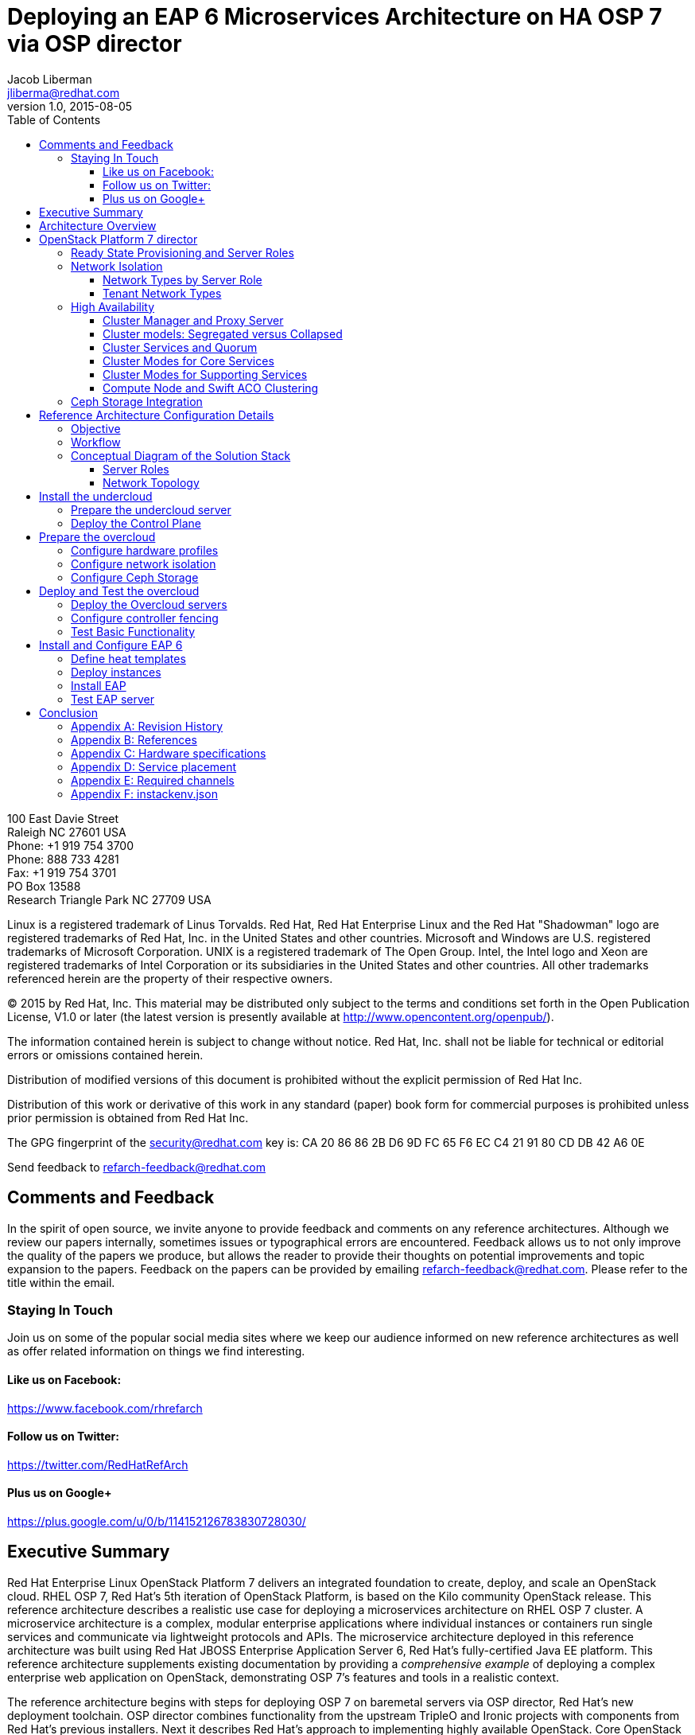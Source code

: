 = Deploying an EAP 6 Microservices Architecture on HA OSP 7 via OSP director
Jacob Liberman <jliberma@redhat.com>
v1.0, 2015-08-05
:description: Reference architecture
:doctype: book
:title-logo-image: image:images/rh-ra-banner.jpg[scaledwidth=70%,align=center]
// Settings:
:compat-mode:
:experimental:
:listing-caption: Listing
:icons: font
:toc:
:toclevels: 3
ifdef::backend-pdf[]
:pagenums:
:pygments-style: bw
:source-highlighter: pygments
endif::[]

[abstract]
//empty on purpose so that legal can be on separate page and not conflict with toc

<<<
 
100 East Davie Street + 
Raleigh NC 27601 USA + 
Phone: +1 919 754 3700 + 
Phone: 888 733 4281 + 
Fax: +1 919 754 3701 + 
PO Box 13588 + 
Research Triangle Park NC 27709 USA + 

Linux is a registered trademark of Linus Torvalds. Red Hat, Red Hat Enterprise Linux and the Red Hat "Shadowman" logo are registered trademarks of Red Hat, Inc. in the United States and other countries.
Microsoft and Windows are U.S. registered trademarks of Microsoft Corporation.
UNIX is a registered trademark of The Open Group.
Intel, the Intel logo and Xeon are registered trademarks of Intel Corporation or its subsidiaries in the United States and other countries.
All other trademarks referenced herein are the property of their respective owners.

© 2015 by Red Hat, Inc. This material may be distributed only subject to the terms and conditions set forth in the Open Publication License, V1.0 or later (the latest version is presently available at http://www.opencontent.org/openpub/).

The information contained herein is subject to change without notice. Red Hat, Inc. shall not be liable for technical or editorial errors or omissions contained herein.

Distribution of modified versions of this document is prohibited without the explicit permission of Red Hat Inc.

Distribution of this work or derivative of this work in any standard (paper) book form for commercial purposes is prohibited unless prior permission is obtained from Red Hat Inc.

The GPG fingerprint of the security@redhat.com key is:
CA 20 86 86 2B D6 9D FC 65 F6 EC C4 21 91 80 CD DB 42 A6 0E

Send feedback to refarch-feedback@redhat.com

<<<

== Comments and Feedback

In the spirit of open source, we invite anyone to provide feedback and comments on any reference architectures. Although we review our papers internally, sometimes issues or typographical errors are encountered. Feedback allows us to not only improve the quality of the papers we produce, but allows the reader to provide their thoughts on potential improvements and topic expansion to the papers.
Feedback on the papers can be provided by emailing refarch-feedback@redhat.com. Please refer to the title within the email.

=== Staying In Touch

Join us on some of the popular social media sites where we keep our audience informed on new reference architectures as well as offer related information on things we find interesting.

==== Like us on Facebook:
https://www.facebook.com/rhrefarch

==== Follow us on Twitter:
https://twitter.com/RedHatRefArch

==== Plus us on Google+
https://plus.google.com/u/0/b/114152126783830728030/


[abstract]
== Executive Summary
Red Hat Enterprise Linux OpenStack Platform 7 delivers an integrated
foundation to create, deploy, and scale an OpenStack cloud. RHEL OSP
7, Red Hat's 5th iteration of OpenStack Platform, is based on the Kilo
community OpenStack release. This reference architecture describes
a realistic use case for deploying a microservices architecture on RHEL
OSP 7 cluster. A microservice architecture is a complex, modular
enterprise applications where individual instances or containers run
single services and communicate via lightweight protocols and APIs. The
microservice architecture deployed in this reference architecture was
built using Red Hat JBOSS Enterprise Application Server 6, Red Hat's
fully-certified Java EE platform. This reference architecture supplements
existing documentation by providing a _comprehensive example_ of deploying
a complex enterprise web application on OpenStack, demonstrating OSP 7's
features and tools in a realistic context.

The reference architecture begins with steps for deploying OSP 7 on baremetal
servers via OSP director, Red Hat's new deployment toolchain. OSP director
combines functionality from the upstream TripleO and Ironic projects
with components from Red Hat's previous installers. Next it describes
Red Hat's approach to implementing highly available OpenStack.
Core OpenStack services are managed and monitored in a highly available
cluster. A load balancer provides access to the service endpoints. There
are no direct connections from the clients to the services. This
approach allows administrators to manage, operate, and scale services
together or independently. The reference architecture concludes with
instructions for implementing a microservices architecture that provides
shopping cart functionality via a multi-tier web application.

<<<

== Architecture Overview
Red Hat Enterprise Linux OpenStack Platform 7 delivers an integrated
foundation to create, deploy, and scale an OpenStack cloud. RHEL OSP
7, Red Hat's 5th iteration of OpenStack Platform, is based on the
community Kilo OpenStack release. Red Hat JBOSS Enterprise Application
Server 6 is a fully-certified Java EE platform to quickly deploy and
develop enterprise applications. This reference architecture describes
a realistic use case for deploying an EAP 6 microservices architecture
on a highly available RHEL OSP 7 cluster. It provides a comprehensive,
end-to-end example of depoying an OSP 7 cloud on baremetal using
OpenStack director then implementing the microservice architecture via
Heat templates.

[[OSP-director]]
.OpenStack Platform director
image::images/DIRECTOR.png[align="center",scaledheight="50%"]

The first section of this reference architecture introduces the principal
components: Red Hat Enterprise Linux OpenStack Platform 7, OpenStack
Plaform director, and a microservices architecture built with Red Hat JBOSS
Enterprise Application Platform 6. It also describes Red Hat's
approach to making OpenStack highly availabile. The second section of
the paper describes the lab environment, hardware, and software used to
implement and test the reference architecture. The third section
documents the installation and configuration procedure as performed by the
Red Hat Systems Engineering team to deploy the reference architecture in their
lab on bare metal servers using OSP director and production code. This
reference architecture complements existing RHEL OSP documentation by
providing a realistic, comprehensive example of a complete deployment.

== OpenStack Platform 7 director

Red Hat Enterprise Linux OpenStack Platform (RHEL OSP) delivers an integrated 
foundation to create, deploy, and scale a secure and reliable public or private 
OpenStack cloud. RHEL OSP starts with the proven foundation of Red Hat
Enterprise Linux and integrates Red Hat's OpenStack Platform
technology to provide a production-ready cloud platform backed by an ecosystem 
of more than 350 certified partners.

RHEL OSP 7 is based on the community Kilo OpenStack release. This
release is Red Hat's fifth iteration of RHEL OSP which has been
successfully deployed by Red Hat customers worldwide across diverse
vertical industries including financial, telecommunications, and
education.

RHEL OSP 7 introduces OpenStack Platform director, a cloud installation and
lifecycle management toolchain. OSP director is the first
Red Hat OpenStack Platform installer to deploy OpenStack on and with
OpenStack. This section of the paper introduces RHEL OSP director's architecture
and describes the following features:

* Simplified deployment through ready-state provisioning of bare metal resources.
* Flexible network definitions
* High availability via tight integration with the RHEL Server High
  Availability Add-on
* Integrated setup and installation of Red Hat Ceph Storage 1.3
* Content management via the Red Hat Content Delivery
  Network (CDN) or Red Hat Satellite server

=== Ready State Provisioning and Server Roles
OSP director is a converged installer. It combines mature upstream
OpenStack deployment projects (TripleO and Ironic) with
components from Red Hat's past OpenStack Platform installers.

*TripleO* stands for "OpenStack on OpenStack." TripleO is an upstream
OpenStack project that uses an existing OpenStack environment to install 
a production OpenStack environment. The deployment environment is called 
the undercloud. The production environment is called the overcloud. 

The *undercloud* is TripleO's control plane. It uses native OpenStack APIs 
and services to deploy, configure, and manage the production OpenStack 
deployment. The undercloud defines the overcloud with Heat templates
then deploys it via the Ironic baremetal provisioning service. OSP director 
includes Heat predefined templates for the basic server roles that comprise 
the overcloud. Customized templates allow OSP director to deploy,
redeploy, and scale complex overclouds in a repeatable fashion.

*Ironic* is a community bare-metal provisioning project. OSP 
director uses Ironic to deploy the overcloud servers. Ironic
gathers information about baremetal servers via a discovery mechanism
known as introspection. Ironic pairs the servers with bootable disk
image and then installs them via PXE and remote power management. 

OSP director deploys all servers with the same generic image. During 
installation OSP director injects *Puppet modules* into the generic 
disk image to tailor it for specific server roles. OSP director also 
applies host-specific customizations via Puppet including network and 
storage configuration.

While the undercloud is primarily used to deploy OpenStack, the
*overcloud* is a functional cloud available to run virtual machines
and workloads. Servers in the following roles comprise the overcloud:

[[server-roles]]
[glossary]
*Control*::
    This role provides the endpoint for REST-based API queries to the
    majority of the OpenStack services. These include Compute, Image,
    Identity, Block, Network, and Data processing.  The controller can
    run as a standalone server or as a 3-16 node high availability
    (HA) cluster.
*Compute*::
    These servers provide the processing, memory, storage, and
    networking resources to run virtual machine instances. They run
    the KVM hypervisor by default. New instances are spawned across
    compute nodes in a round-robin fashion. 
*Block storage*::
    This role provides external block storage for HA controller nodes
    via the OpenStack Block Storage service (Cinder).
*Ceph storage*::
    Ceph is a distributed object store and file system. This role
    deploys Object Storage Daemon (OSD) nodes for Ceph clusters. It
    also installs the Ceph Monitor service on the controller.
*Object storage*::
    These servers provide external Account, Container, and Object
    (ACO) storage for the OpenStack Object Storage service (Swift.) It
    also installs a Swift proxy server on the controller nodes.

NOTE: The overcloud requires at least one controller and one compute
node. It runs independently from the undercloud once it is
installed. This reference architecture uses the Control, Compute, and Ceph
storage roles.

OSP director also includes *advanced hardware configuration* tools
from the eNovance SpinalStack installer. These tools validate server
hardware prior to installation. *Profile matching* lets administrators
specify hardware requirements for each server role. OSP director only
matches servers that meet minimum hardware requirements for each role.
Profile to matching is performed after introspection but prior to deployment.

OSP director also supports pre-installation *benchmark collection*.
Servers boot to a customized RAMdisk and run a series of benchmarks.
The benchmarks report performance outliers to identify underperforming
nodes prior to installation.

NOTE: RHEL OSP 7 requires Red Hat Enterprise Linux 7 Server on all servers.
Supported guest operating systems can be found at
https://access.redhat.com/articles/973163. Deployment limitations are
listed at https://access.redhat.com/articles/1436373.

=== Network Isolation
OpenStack requires multiple network functions. While it is possible to
collapse all network functions onto a single network interface,
isolating communication streams in their own physical or virtual
networks generally provides better performance and scalability.

OSP director supports isolating network traffic by type. One or more
network traffic types can be flexibily assigned to a physical,
virtual, or bonded interface. Multiple traffic types can be combine
across the same physical interfaces or switches.

OPS director supports network isolation for the following traffic
types:

[[traffic-types]]
[glossary]
*Provisioning*::
    The control plane installs the overcloud via this network. All cluster
    nodes must have a physical interface attached to the provisioning network.
    This network must carry PXE traffic so it should be on a native
    VLAN. The provisioning interface can act as a default gateway for
    the overcloud if there is no other gateway on the network.
*External*::
    This network provides overcloud nodes with external connectivity.
    Controller nodes connect the external network to an Open vSwitch
    bridge and forward traffic originating from hyperviso instances through it.
*Internal API*::
    This network exposes internal OpenStack API endpoints for the
    overcloud nodes. It handles inter-service communication between
    both core OpenStack services and the supporting services.
*Tenant*::
    Virtual machines communicate over the tenant network. It supports
    three modes of operation: VXLAN, GRE, and VLAN.
*Storage*::
    This network carries storage communication including Ceph, Cinder,
    and Swift traffic. Data-internsive OpenStack deployments should
    isolate Storage traffic on a dedicated high bandwidth interface.
*Storage Management*::
    Storage management communication can generate large amounts of
    network traffic. This network carries storage management traffic
    to reduce overhead on the other networks.

Network traffic types are assigned to network interfaces through Heat
customization before deploying the overcloud. OSP director supports
several network interface types including physical interfaces, bonded
interfaces, and either tagged or native 802.1Q VLANs.
interfaces

==== Network Types by Server Role
The previous section discussed <<server-roles, server roles>>. Each
server role requires access to specific types of network traffic. By
default OSP director collapses all network traffic to the provisioning
interface. This configuration is suitable for evaluation, proof of
concept, and development environments. It is not recommended for
production environments where scaling and performance are primaty
concerns.

The network isolation feature allows OSP director to segment network
traffic ti particular networks by type. When using network isolation,
each server role must have access to its required network traffic
types. <<network-topology-table>> summarizes the required network
types by server role.

[[network-topology-diagram]]
.Network topology
image::images/NETWORK.png[align="center", scaledwidth="80%"]

<<network-topology>> depicts the network roles by server type used in
this reference architecture.

[[network-topology-table]]
.Network type by server role
[options="header, footer"]
|====
|Role|Network
.2+^.^|Undercloud|External
|Provisioning
.6+^.^|Control|External
|Provisioning
|Storage Mgmt
|Tenant
|Internal API
|Storage
.4+^.^|Compute|Provisioning
|Tenant
|Internal API
|Storage
.4+^.^|Ceph/Block/Object Storage|Provisioning
|Storage Mgmt
|Internal API
|Storage
|====

==== Tenant Network Types
OpenStack Platform 7 supports  tenant network communication through
the OpenStack Networking (Neutron) service. OpenStack Networking supports
overlapping IP address ranges across tenants via the Linux kernel's
network namespace capability. It also supports three default
networking types:

. *VLAN segmentation mode*: Each tenant is assigned a network subnet
  mapped to a 802.1q VLAN on the physical network. This tenant
  networking type requires VLAN-assignment to the appropriate switch
  ports on the physical network.
. *GRE overlay mode*: This mode isolates tenant traffic in virtual
  tunnels to provide Layer 2 network connectivity between virtual
  machine instances on different hypervisors. GRE does not require
  changes to the network switches and supports more unique network IDs
  than VLAN segmentation.
. *VXLAN* is an overlay method similar to GRE. VXLAN combines the ease
  and scalability of GRE with superior performance. It is the default 
  tenant network type used in OSP director deployments.

Although Red Hat certifies third-party network plug-ins, OSP director 
uses the ML2 network plugin with the Open vSwitch driver by default. 

NOTE: OSP director does not deploy Nova networking.

=== High Availability
OSP director's approach to high availability OpenStack leverages Red Hat's
internal expertise with distributed cluster systems. Most of
the technologies discussed in this section are available through the
Red Hat Enterprise Linux Server High Availability Add On. These
technologies are bundled with RHEL OSP 7 to provide cluster services
for production OSP 7 deployments.

==== Cluster Manager and Proxy Server
Two components drive HA for all core and non-core OpenStack
services: the *cluster manager* and the *proxy server*.

The cluster manager is responsible for the startup and recovery of an
inter-related services across a set of physical machines. It tracks
the cluster's internal state across multiple machines. State changes
trigger appropriate responses from the cluster manager to ensure
service availability and data integrity.

Cluster managers offer the following benefits:

. Deterministic recovery of a complex, multi-machine application stack
. State awareness of other cluster machines to co-ordinate service
   startup and failover.
. Shared quourm calculation to determine majority/
. Data integrity through fencing. Machines running a non-responsive
   process are isolated to ensure they are not still responding to
   remote requests. Machines are typically fenced via a remotely
   accessible power switch or IPMI controller.
. Automated recovery of failed instances to prevent additional
   load-induced failures.

In OSP's HA model, clients do not directly connect to service
endpoints. Connection requests are routed to service endpoints by a
proxy server.

Benefits of using a proxy server include:

. Connections are load balanced across service endpoints
. Service requests can be monitored in a central location
. Cluster nodes can be added or removed without interrupting service

OSP director uses *HAproxy* and *Pacemaker* to manage HA services and load
balance connection requests. With the exception of RabbitMQ and
Galera, HAproxy distributes connection requests to active nodes in a
round-robin fashion. Galera and RabbitMQ use persistent options to
ensure requests go only to active and/or synched nodes. Pacemaker
checks service health at 1 second intervals. Timeout settings vary by
service. 

The combination of Pacemaker and HAproxy:

* Detects and recovers machine and application failures
* Starts and stops OpenStack services in the correct order
* Responds to cluster failures with appropriate actions including
  resource failover and machine restart and fencing
* Provides a thoroughly tested code base that has been used in
  production clusters across a variety of use cases

The following services deployed by OSP director do not use the proxy
server:

. RabbitMQ
. memcached
. mongodb

Individual cluster services are discussed in the following section.

NOTE: OSP director uses Pacemaker and HAproxy for clustering. Red Hat
also supports manually deployed OSP 7 clustered with keepalived and
HAproxy. Manual installation is beyond the scope of this document.

==== Cluster models: Segregated versus Collapsed

Cluster services can be deployed across cluster nodes in
different combinations. The two primary approaches are _segregated_ and 
_collapsed_.

*Segregated* clusters run each service on dedicated clusters of three
or more nodes. Components are isolated and can be scaled individually.
Each service has its own virtual IP address. Segregating services
offers flexibility in service placement. Multiple services can be run
on the same physical nodes, or, in an extreme case, each service can
run on its own dedicated hardware.

<<segregated-cluster,This diagram>> depicts OpenStack service deployed
in a segregated cluster model. Red Hat supports OSP 7 services
deployed in a segregated model but it is beyond the scope of this
document.

*Collapsed* clusters run every service and component on the same set of
three or more nodes. Cluster services share the same virtual IP
address set. Collapsed services require fewer physical machines and
are simpler to implement and manage. 

Previous Red Hat OpenStack Platform installers deployed segregated
clusters. OSPd deploys overclouds as collapsed clusters. All
controller nodes run the same services. Service endpoints are bound to 
the same set of virtual IP addresses. The undercloud is not clustered.

<<collapsed-cluster, This diagram>> depicts OSP director's default
approach to deploying collapsed HA OpenStack services.

NOTE: Segregated and collapsed are the dominant approaches to
implementing HA clusters but hybrid approaches are also possible.
Segregate one or more components expected to cause a bottleneck into
individual clusters. Collapse the remainder. Deploying a mixed cluster
is beyond the scope of this document.

[[segregated-cluster]]
.Segregated cluster
image::images/HA_SEGREGATED.png[align="center", scaledwidth="80%"]

==== Cluster Services and Quorum
Each clustered service operates in one of the following modes:

* *Active/active*: Requests are load balanced between multiple
  cluster nodes running the same services. Traffic intended for failed
  nodes is sent to the remaining nodes.
* *Active/passive*: A redundant copy of a running service is brought
  online when the primary node fails.
* *Hot Standby*: Connections are only routed to one of several active
  service endpoints. New connections are routed to a standby
  endpointif the primary service endpoint fails.
* *Mixed*: Mixed has one of two meanings: services within a group run
  in different modes, or the service runs active/active but is used as
  active/passive. Mixed services are explained individually.
* *Single*: Each node runs an independent cluster manager that only
  monitors its local service. 

A cluster *quorum* is the majority node set when a failure splits the
cluster into two or more partitions. In this situation the majority 
fences the minority to ensure both sides are not running the same 
services -- a so-called "split brain" situation. *Fencing* is the
process of isolating a failed machine -- typically via remote power
control or networked switches -- by powering it off. Tjis is necessary
to ensure data integrity.

NOTE: Although OSP director supports up to 16 cluster nodes, Red Hat
recommends an odd number of cluster members to help ensure quorum during
cluster communication failure. OSP director requires a minimum of three
active cluster members to achieve quorum.

==== Cluster Modes for Core Services
This section of the paper describes OSP director's default cluster mode for each
OpenStack service.

[[collapsed-cluster]]
.Collapsed cluster
image::images/HA_COLLAPSED.png[align="center", scaledwidth="80%"]

The following table lists service mode by service.

.Service description
[options="header, footer"]
|====
|Service|Mode|Description
|*Ceilometer*|Active/active|Measures usage of core OpenStack
components. Used with Heat to trigger application autoscaling.
|*Cinder*|Mixed|Provides persistent block storage to virtual
machines. All services are active/active except _cinder-volume_ runs
active/passive to prevent a potential
https://bugzilla.redhat.com/show_bug.cgi?id=1193229[race condition].
|*Glance*|Active/active|Discovers, catalogs, and retrieves virtual
machine images.
|*Horizon*|Active/active|Web management interface runs via HTTPD in
active/active mode.
|*Keystone*|Active/active|Common OpenStack authentication system runs
in HTTPD.
|*Neutron server*|Active/active|Neutron allows users to define and join
networks on demand.
|*Neutron agents*|Active/active/Support Layer 2 and 3 communication
plus  numerous virtual networking technologies including ML2 and Open vSwitch.
|*Nova*|Active/active|Provides compute capabilties to deploy and run
virtual machine instances.
|*Swift proxy server*|Active/active|Routes data requests to the
appropriate Swift ACO server.
|====

==== Cluster Modes for Supporting Services

The following tables lists the cluster mode for the non-core OpenStack
services.

.Supporting service description
[options="header, footer"]
|====
|Service|Mode|Description
|*Replicated state database*|Active/passive|Galera replicates databases
to decrease client latency and prevent lost transactions. Galera runs
in active/active mode but connections are only sent to one active node
at a time to avoid lock contention.
|*Database cache*|Hot standby|Memory caching system. HAproxy does not
manage memcached connections because replicated access is still
experimental.
|*Message bus*|Active/active|AMQP message bus coordinates job
execution and ensures reliable delivery. Not handled by HAproxy.
Clients have a full list of RabbitMQ hosts.
|*NoSQL database*|Active/active|NoSQL database mongodb supports
Ceilometer and Heat. Not managed by HAproxy. Ceilometer servers have a
full list of MongoDB hosts.
|====

==== Compute Node and Swift ACO Clustering
Red Hat OpenStack Platform director installs compute nodes and Swift
storage servers as single-node clusters in order to monitor their
health and that of the services running on them.

In the event that a compute node fails, Pacemaker restarts compute
node services in the following order:

1. neutron-ovs-agent
2. ceilometer-compute
3. nova-compute

In the event that a Swift ACO node fails, Pacemaker restarts Swift
services in the following order:

1. swift-fs
2. swift-object
3. swift-container
4. swift-account

If a service fails to start the node where the service is running
will be fenced in order to guarantee data integrity.

=== Ceph Storage Integration
Red Hat Ceph is a distributed data object store designed for
performance, reliability, and scalability. OSP 7 director can deploy
an integrated Ceph cluster in the overcloud. The integrated Ceph
cluster acts as a storage virtualization layer for Glance images,
Cinder volumes, and Nova ephemeral storage. The
<<ceph-integration,Ceph integration graphic>> depicts OSP 7 director
Ceph clusterintegration from a high level.

The Ceph cluster consists of two types of daemons: Ceph OSD and Ceph
Monitor. The *Ceph OSD Daemon* stores data in pools striped across one
or more disks. Ceph OSDs also replicate, rebalance, and recover data,
and report data usage.

The *Ceph Monitor* mainatins a master copy of the Ceph storage map and
the current state of the storage cluster. Ceph clients consult the
Ceph monitor to receive the latest copy of the storage map then
communicate directly with the primary data-owning OSD.

[[ceph-integration]]
.Ceph Integration
image::images/CEPH.png[align="center", scaledwidth="80%"]

OSP director can install a Ceph cluster with one or more OSD servers.
By default the OSD server will use free space on its primary disk for
the OSD storage device. Additional OSDs can be configured through
Puppet customization prior to deploying the overcloud. Ceph
performance scales with the number of OSD disks. The Ceph monitor is
installed on the controller nodes whenever a Ceph storage role is
deployed in the overcloud.

This reference architecture includes a 4-node Ceph cluster. Each node
has 10 OSD disks (40 total). The OSDs in the reference architecture
store Glance images, host Cinder volumes, and provide ephemeral
storage for the deployed instances.

Consult
https://access.redhat.com/documentation/en/red-hat-ceph-storage/version-1.3/red-hat-ceph-storage-13-red-hat-ceph-architecture/red-hat-ceph-architecture[Ceph
documentation] for more information on Ceph 1.3.

Consult this https://access.redhat.com/articles/1370143[reference
architecture] for more information about running Ceph with OpenStack
Platform.

<<<

== Reference Architecture Configuration Details
This section of the paper discusses the reference architecture use
case. It includes an overview of the objective and workflow. This
section also describes the test environment used to execute the use
case in the Red Hat Systems Engineering lab.

=== Objective
This use case provides a comprehensive example for deploying an EAP 6
microservices architecture on a high availability OpenStack Platform 7
cloud using OSP 7 director. The Red Hat Systems Engineering team
validated all commands on bare metal servers using generally available
software. The use case highlights many of OSP director's features
including:

* high availability
* network isolation
* advanced profile matching
* Ceph integration
* Ceph customization
* Satellite subscription

The use case concludes with instructions for installing the EAP 6
microservices architecture via Heat. The microservices architecture
demonstrates OpenStack's ability to deploy and run a complex
application typical to a production cloud. The microservices
architecture used in this example is a multi-tier shopping cart that
includes a web presentation layer, product and customer databases, and
sales, billing, and product microservices.

=== Workflow
<<reference-workflow>> depicts a high-level overview of the use case
workflow. 

[[reference-workflow]]
.Reference Architecture Workflow
image::images/WORKFLOW.png[align="center", scaledwidth="80%"]

The use case is divided into the following steps:

. *Install the undercloud*:
.. Get the software.
.. Deploy the undercloud baremetal server.
. *Prepare the overcloud*:
.. Import overcloud disk images.
.. Discover baremetal servers for overcloud deployment.
.. Match the servers to hardware profiles.
.. Customize the Ceph OSDs.
.. Define the network isolation configuration.
. *Create the overcloud*: 
.. Deploy the overcloud via Heat.
.. Configure HA fencing devices.
.. Test the overcloud deployment.
. *Deploy the EAP 6 MSA*:
.. Configure the tenant
.. Deploy EAP 6 MSA via Heat templates
.. Test EAP6

=== Conceptual Diagram of the Solution Stack
<<reference-architecture-diagram>> depicts the deployed solution stack
including, server roles, and service placement.

[[reference-architecture-diagram]]
.Reference Architecture
image::images/REFARCH.png[align="center", scaledwidth="70%"]

<<network-topology-section>> describes the networking components in detail.

==== Server Roles
As depicted in <<reference-architecture-diagram>>, the use case requires 12
bare metal servers deployed with the following roles:

* 1 undercoud server
* 3 cloud controllers
* 4 compute nodes
* 4 Ceph storage servers

Servers are assigned to roles based on their hardware characteristics.

[[server-roles]]
.Server hardware by role
[options="header,footer"]
|====
|Role|Count|Model
|Undercloud|1|Dell PowerEdge M720
|Cloud controller|3|Dell PowerEdge M520
|Compute node|4|Dell PowerEdge M520
|Ceph storage server|4|Dell PowerEdge R520
|====

<<hardware-specifications>> lists hardware specifics for each server
model.

[[network-topology-section]]
==== Network Topology
<<reference-architecture-diagram>> shows the network topology of this
reference architecture. This section describes the graphic in greater
detail.

Each server has two Gigabit interfaces (nic1:2) and two 10-Gigabit
interfaces (nic3:4). This reference architecture network isolation to
segment openstack communication by type.

The following network traffic types are isolated:

* Provisioning
* Internal API
* Storage
* Storage Management
* Tenant
* External

There are six isolated networks but only four physical interfaces.
Two networks are isolated on each physical 10 Gb interface using a
combination of tagged and native VLANs.

NOTE: The OSP 7 network isolation feature supports bonded interfaces.
Limitations in the Systems Engineering lab precluded the use of bonded
interfaces in this reference architecture. Bonded interfaces are
recommended for production deployments.

[[network-isolation-table]]
.Network isolation
[options="header, footer"]
|====
|Role|Interface|Network|VLAN ID|VLAN Type|Network
.2+^.^|Undercloud|nic1|168|External|Native|10.19.137.0/21
|nic2|4040|Provisioning|Native|192.0.2.0/24
.6+^.^|Control|nic1|168|External|Native|10.19.137.0/21
|nic2|4040|Provisioning|Native|192.0.2.0/24
|nic3|4043|Storage Mgmt|Tagged|172.16.3.0/24
|nic3|4044|Tenant|Native|172.16.4.0/24
|nic4|4041|Internal API|Tagged|172.16.1.0/24
|nic4|4042|Storage|Native|172.16.2.0/24
.4+^.^|Compute|nic2|4040|Provisioning|Native|192.0.2.0/24
|nic3|4044|Tenant|Native|172.16.4.0/24
|nic4|4041|Internal API|Tagged|172.16.1.0/24
|nic4|4042|Storage|Native|172.16.2.0/24
.4+^.^|Ceph storage|nic2|4040|Provisioning|Native|192.0.2.0/24
|nic3|4043|Storage Mgmt|Tagged|172.16.3.0/24
|nic4|4041|Internal API|Tagged|172.16.1.0/24
|nic4|4042|Storage|Native|172.16.2.0/24
|====

NOTE: All switch ports must be added to their respective VLANs before
deploying the overcloud.

Deciding how to isolate networks is a crucial decision when
designing for performance and scalability. There is
no one-size-fits-all approach. Hardware constraints and workload
characteristics must dictate this design decision. The design used in
in this reference architecture is suitable for this use case when
tested at a small scale.

https://access.redhat.com/articles/1507893[This paper] shares an approach to using cloud benchmarks to guide OSP 7 design decisions.

= Install the undercloud
This section lists the steps that were followed to install and
configure OSP 7 with OSP-d in the Red Hat Systems Engineering lab.

== Prepare the undercloud server

. Install the operating system


. Activate required channels


. Install the osc plugin.
[source, shell]
----
# rpm -q python-rdomanager-oscplugin
python-rdomanager-oscplugin-0.0.8-44.el7ost.noarch
----

. Set the hostname
[source, shell]
----
+ hostnamectl set-hostname rhos0.osplocal
+ hostnamectl set-hostname --transient rhos0.osplocal
+ export HOSTNAME=rhos0.osplocal
+ HOSTNAME=rhos0.osplocal
+ hostname
rhos0.osplocal
----

. Create the stack user
[source, shell]
----
+ useradd stack
+ echo stack:password
+ chpasswd
+ echo 'stack ALL=(root) NOPASSWD:ALL'
+ tee -a /etc/sudoers.d/stack
stack ALL=(root) NOPASSWD:ALL
+ chmod 0440 /etc/sudoers.d/stack
+ id stack
uid=1000(stack) gid=1000(stack) groups=1000(stack)
----

== Deploy the Control Plane

. Switch to the stack user account.
[source, shell]
----
# su - stack 
----

. The file undercloud.conf contains configuration data for the
  undercloud installation. Create the undercloud.conf.
  
[source, ruby, numbered]
----
  [DEFAULT]

  image_path = .
  local_ip = 192.0.2.1/24
  #undercloud_public_vip = 192.0.2.2
  #undercloud_admin_vip = 192.0.2.3
  #undercloud_service_certificate =
  local_interface = eno4
  masquerade_network = 192.0.2.0/24
  dhcp_start = 192.0.2.5
  dhcp_end = 192.0.2.24
  network_cidr = 192.0.2.0/24
  network_gateway = 192.0.2.1
  discovery_interface = br-ctlplane
  discovery_iprange = 192.0.2.100,192.0.2.120
  discovery_runbench = false
  undercloud_debug = true

  [auth]

  undercloud_db_password =
  undercloud_admin_token =
  undercloud_admin_password =
  undercloud_glance_password =
  undercloud_heat_encryption_key =
  undercloud_heat_password =
  undercloud_neutron_password =
  undercloud_nova_password =
  undercloud_ironic_password =
  undercloud_tuskar_password =
  undercloud_ceilometer_password =
  undercloud_ceilometer_metering_secret =
  undercloud_ceilometer_snmpd_user =
  undercloud_ceilometer_snmpd_password =
  undercloud_swift_password =
  undercloud_rabbit_cookie =
  undercloud_rabbit_password =
  undercloud_rabbit_username =
  undercloud_heat_stack_domain_admin_password =
  undercloud_swift_hash_suffix =
----

. Install the undercloud.
[source, shell]
----
$ openstack undercloud install 2> uc.err
----

. Source stackrc to set environment variables.
[source, shell]
----
$ source stackrc 

$ env | grep OS_
OS_PASSWORD=8597924e5cd20db4b34a547ca6975c4c3fe4f691
OS_AUTH_URL=http://192.0.2.1:5000/v2.0
OS_USERNAME=admin
OS_TENANT_NAME=admin
OS_NO_CACHE=True
----

. Check status of openstack-services. All services should be active.
[source, shell]
----
$ openstack-service status
neutron-dhcp-agent (pid 16624) is active
neutron-openvswitch-agent (pid 17874) is active
neutron-server (pid 16672) is active
openstack-ceilometer-alarm-evaluator (pid 16288) is active
openstack-ceilometer-alarm-notifier (pid 16228) is active
openstack-ceilometer-api (pid 16257) is active
openstack-ceilometer-central (pid 16197) is active
openstack-ceilometer-collector (pid 16168) is active
openstack-ceilometer-notification (pid 16139) is active
openstack-glance-api (pid 17139) is active
openstack-glance-registry (pid 17074) is active
openstack-heat-api-cfn (pid 17903) is active
openstack-heat-api-cloudwatch (pid 18158) is active
openstack-heat-api (pid 18062) is active
openstack-heat-engine (pid 18025) is active
openstack-ironic-api (pid 14801) is active
openstack-ironic-conductor (pid 19167) is active
openstack-ironic-discoverd-dnsmasq (pid 20046) is active
openstack-ironic-discoverd (pid 20052) is active
openstack-keystone (pid 16786) is active
openstack-nova-api (pid 17272) is active
openstack-nova-compute (pid 19939) is active
openstack-nova-conductor (pid 17459) is active
openstack-nova-consoleauth (pid 17236) is active
openstack-nova-scheduler (pid 17421) is active
openstack-swift-account-auditor (pid 15664) is active
openstack-swift-account-reaper (pid 15639) is active
openstack-swift-account-replicator (pid 15954) is active
openstack-swift-account (pid 15979) is active
openstack-swift-container-auditor (pid 15751) is active
openstack-swift-container-replicator (pid 16043) is active
openstack-swift-container-updater (pid 16593) is active
openstack-swift-container (pid 16068) is active
openstack-swift-object-auditor (pid 15834) is active
openstack-swift-object-replicator (pid 16432) is active
openstack-swift-object-updater (pid 15859) is active
openstack-swift-object (pid 16403) is active
openstack-swift-proxy (pid 16334) is active
openstack-tuskar-api (pid 20076) is active
----

<<<

= Prepare the overcloud
This section describes steps for deploying the overcloud.

. Get the images

. Upload the images
[source, shell]
----
$ openstack overcloud image upload

$ openstack image list
+--------------------------------------+------------------------+
| ID                                   | Name                   |
+--------------------------------------+------------------------+
| 10287a14-ed9d-4767-9088-1b8132f6b4bb | bm-deploy-ramdisk      |
| 2f237f37-7203-492e-b99f-3f64b6baa7e4 | bm-deploy-kernel       |
| 3984add9-d298-4598-904f-99d82531121a | overcloud-full         |
| be617ff4-853d-4b03-83ea-d4e10bc8399f | overcloud-full-initrd  |
| bdbd5a52-2307-4baa-abc7-12370b8ed396 | overcloud-full-vmlinuz |
+--------------------------------------+------------------------+
----

. Create the host definition file. The openstack-ironic-discoverd
  service uses this file to discover nodes and populate the ironic
  database.

NOTE: The example below is truncated for brevity. Appendix [link to
appendix] contains the full file. 
[source,ruby,numbered]
----
{
  "nodes": [
    {
      "pm_password": "100Mgmt-",
      "pm_type": "pxe_ipmitool",
      "mac": [
        "d4:ae:52:b2:20:d2"
      ],
      "cpu": "24",
      "memory": "49152",
      "disk": "500",
      "arch": "x86_64",
      "pm_user": "root",
      "pm_addr": "10.19.143.153"
    },
    {
      "pm_password": "100Mgmt-",
      "pm_type": "pxe_ipmitool",
      "mac": [
        "54:9F:35:F6:70:70"
      ],
      "cpu": "32",
      "memory": "98304",
      "disk": "130",
      "arch": "x86_64",
      "pm_user": "root",
      "pm_addr": "10.19.143.37"
     }
  ]
}
----

. Register the nodes with ironic.
[source, shell]
----
$ *openstack baremetal import --json ~/instackenv.json*

$ *openstack baremetal list*
+--------------------------------------+------+---------------+-------------+-----------------+-------------+
| UUID                                 | Name | Instance UUID | Power
State | Provision State | Maintenance |
+--------------------------------------+------+---------------+-------------+-----------------+-------------+
| 1e8d1fbc-7355-4de3-a1cb-5de7c0f54808 | None | None          | power
off   | available       | False       |
| de5d489a-8232-4a98-b43b-531f6da21866 | None | None          | power
off   | available       | False       |
| c9eb5e27-5815-4f9e-95f9-7854753951d9 | None | None          | power
off   | available       | False       |
| 4eedcd08-b901-433a-99c1-239da5279b9a | None | None          | power
off   | available       | False       |
| 956418e8-5c64-45cd-af66-8e771077b987 | None | None          | power
off   | available       | False       |
| f89038eb-0631-4682-b635-10ac1cf3a265 | None | None          | power
off   | available       | False       |
| 921fbec6-7fa0-4db4-b3a4-38878aa0694f | None | None          | power
off   | available       | False       |
| 1cb6ac7e-8cf2-4aff-80e9-f8e103d30fc7 | None | None          | power
off   | available       | False       |
| ba083e12-2519-4eed-9489-3f2abcf7832f | None | None          | power
off   | available       | False       |
| bea915fd-c4bc-4931-b8b6-ad175be42f4f | None | None          | power
off   | available       | False       |
| a609e230-7cdd-4ee5-a660-f1e55cf4f5a7 | None | None          | power
off   | available       | False       |
+--------------------------------------+------+---------------+-------------+-----------------+-------------+
----

. Assign a kernel and ramdisk to the nodes
[source, shell]
----
$ *openstack baremetal configure boot*
----

. Introspect the nodes to discover their hardware attributes.
[source, shell]
----
$ *openstack baremetal introspection bulk start*
----

Bulk introspection time will vary based on the number of
physical nodes and their individual boot times. For this reference
architecture bulk introspection lasted approximately 3 minutes per
node. 

. Use journalctl to view introspection progress in a separate
  terminal.
[source, shell]
----
$ *sudo journalctl -l -u openstack-ironic-discoverd -u
openstack-ironic-discoverd-dnsmasq -u openstack-ironic-conductor |
tailf*
Aug 06 10:23:00 rhos0.osplocal ironic-conductor[19167]: 2015-08-06
10:23:00.307 19167 DEBUG oslo_concurrency.processutils [-] Running cmd
(subprocess): ipmitool -I lanplus -H 10.19.143.37 -L ADMINISTRATOR -U
root -R 12 -N 5 -f /tmp/tmpm55PAU power status execute
/usr/lib/python2.7/site-packages/oslo_concurrency/processutils.py:199
Aug 06 10:23:00 rhos0.osplocal dnsmasq-dhcp[20046]:
DHCPREQUEST(br-ctlplane) 192.0.2.105 54:9f:35:f6:70:3c
Aug 06 10:23:00 rhos0.osplocal dnsmasq-dhcp[20046]:
DHCPACK(br-ctlplane) 192.0.2.105 54:9f:35:f6:70:3c
Aug 06 10:23:00 rhos0.osplocal ironic-conductor[19167]: 2015-08-06
10:23:00.366 19167 DEBUG oslo_concurrency.processutils [-] CMD
"ipmitool -I lanplus -H 10.19.143.37 -L ADMINISTRATOR -U root -R 12 -N
5 -f /tmp/tmpm55PAU power status" returned: 0 in 0.059s execute
/usr/lib/python2.7/site-packages/oslo_concurrency/processutils.py:225
----

. Verify nodes completed introspection without errors.
[source, shell]
----
$ openstack baremetal introspection bulk status
+--------------------------------------+----------+-------+
| Node UUID                            | Finished | Error |
+--------------------------------------+----------+-------+
| 1e8d1fbc-7355-4de3-a1cb-5de7c0f54808 | True     | None  |
| de5d489a-8232-4a98-b43b-531f6da21866 | True     | None  |
| c9eb5e27-5815-4f9e-95f9-7854753951d9 | True     | None  |
| 4eedcd08-b901-433a-99c1-239da5279b9a | True     | None  |
| 956418e8-5c64-45cd-af66-8e771077b987 | True     | None  |
| f89038eb-0631-4682-b635-10ac1cf3a265 | True     | None  |
| 921fbec6-7fa0-4db4-b3a4-38878aa0694f | True     | None  |
| 1cb6ac7e-8cf2-4aff-80e9-f8e103d30fc7 | True     | None  |
| ba083e12-2519-4eed-9489-3f2abcf7832f | True     | None  |
| bea915fd-c4bc-4931-b8b6-ad175be42f4f | True     | None  |
| a609e230-7cdd-4ee5-a660-f1e55cf4f5a7 | True     | None  |
+--------------------------------------+----------+-------+
----

== Configure hardware profiles

. Create the default flavor for baremetal deployments.
[source, shell]
----
$ *openstack flavor create --id auto --ram 4096 --disk
40 --vcpus 1 baremetal*
+----------------------------+--------------------------------------+
| Field                      | Value                                |
+----------------------------+--------------------------------------+
| OS-FLV-DISABLED:disabled   | False                                |
| OS-FLV-EXT-DATA:ephemeral  | 0                                    |
| disk                       | 40                                   |
| id                         | 61209bd2-d573-4e9c-b0ec-8be332c4582f |
| name                       | baremetal                            |
| os-flavor-access:is_public | True                                 |
| ram                        | 4096                                 |
| rxtx_factor                | 1.0                                  |
| swap                       |                                      |
| vcpus                      | 1                                    |
+----------------------------+--------------------------------------+
----

. Set properties for the baremetal flavor.
[source, shell]
----
$ *openstack flavor set --property "cpu_arch"="x86_64"
--property "capabilities:boot_option"="local" baremetal*
+----------------------------+-----------------------------------------------------+
| Field                      | Value
+----------------------------+-----------------------------------------------------+
| OS-FLV-DISABLED:disabled   | False
| OS-FLV-EXT-DATA:ephemeral  | 0
| disk                       | 40
| id                         | 61209bd2-d573-4e9c-b0ec-8be332c4582f
| name                       | baremetal
| os-flavor-access:is_public | True
| properties                 | capabilities:boot_option='local', cpu_arch='x86_64' 
| ram                        | 4096
| rxtx_factor                | 1.0
| swap                       |
| vcpus                      | 1
+----------------------------+-----------------------------------------------------+
----

== Configure network isolation

== Configure Ceph Storage

<<<

= Deploy and Test the overcloud

== Deploy the Overcloud servers

== Configure controller fencing

== Test Basic Functionality

<<<

= Install and Configure EAP 6
This ection describes the steps to install and configure an example
EAP application on the deployed cloud. The example EAP application is
a multi-tier web application with a shopping cart.

Red Hat® JBoss® Enterprise Application Platform (EAP) is a fully certified 
Java™ EE platform for developing and deploying enterprise
applications. This reference architecture documents the steps to
deploy an EAP 6 Microservices Architecture (MSA) on OSP 7. MSA is
software architectural style that increases modularity to decrease
complexity. Applications are developed from suites of small services
running as an independent process in its own container or
virtual machine. Each service has a single responsibility. The
services communicate with standard lightweight protocols and APIs,
such as REST of HTTP. 

More information about Red Hat JBOSS EAP can be found at
https://access.redhat.com/products/red-hat-jboss-enterprise-application-platform.

The MSA used in this reference architecture is an example of Business-Driven 
Microservices. The services in the application do not communicate
directly with one another. A web application aggregates and
coordinates communication between the services. Its acts as a
perimeter between the application and the clients. By employing this
presentation layer, the microservices remain indepdent from each other.
They can be developed, scaled, and maintained independently, which avoids
many of the complexities inherent to other MSA approaches.

More information on depoying a RHEL JBOSS EAP 6 MSA can be found at
https://access.redhat.com/articles/1452603[ Microservice Architecture:
Building Microservices with JBOSS EAP 6]. 

OpenStack Platform 7 provides a comprehensive platform for implementing, 
maintaining, and scaling a MSA. 


[[EAP6-MSA]]
.EAP6 Microservices Architecture
image::images/EAP6_MSA.png[align="center", scaledwidth="80%"]

== Define heat templates

== Deploy instances

== Install EAP

== Test EAP server


[[EAP6-web]]
.EAP6 Web Interface
image::images/EAP6_WEB.png[align="center", scaledwidth="80%"]

<<<

= Conclusion


[appendix]
== Revision History

[appendix]
== References

. https://access.redhat.com/solutions/1320133[How can I execute the
  JBoss EAP 6 using Systemctl?]
. https://wiki.ceph.com/Guides/How_To/Benchmark_Ceph_Cluster_Performance[Benchmark
Ceph Cluster Performance]
. https://access.redhat.com/articles/1321163[2015 - RHEL OSP 5: Cinder Volume Performance on Inktank Ceph
Enterprise 1.2.2]
. https://access.redhat.com/articles/1507893[2015 - Guidelines and
Considerations for Performance and Scaling your Red Hat Openstack 6
Cloud]
. https://access.redhat.com/articles/1273073[Performance Tuning for
RabbitMQ in Red Hat Enterprise Linux OpenStack Platform]
. https://access.redhat.com/articles/1432053[Performance tuning the
backend database for Red Hat Enterprise Linux OpenStack Platform]
. https://access.redhat.com/documentation/en-US/Red_Hat_Enterprise_Linux/6/html-single/Virtualization_Tuning_and_Optimization_Guide/index.html[Red Hat Enterprise Linux 6 Virtualization Tuning and Optimization Guide]
. http://people.redhat.com/berrange/kvm-forum-2014/kvm-forum-2014-openstack-perf.pdf[OpenStack
Performance Optimization]
. https://access.redhat.com/documentation/en-US/Red_Hat_Enterprise_Linux_OpenStack_Platform/7/html/Director_Installation_and_Usage/[Red
Hat Enterprise Linux OpenStack Platform 7 Director Installation and
Usage]
. http://hardysteven.blogspot.com/2015/04/debugging-tripleo-heat-templates.html[Debugging
TripleO Heat templates]
. https://github.com/redhat-cip/edeploy/blob/master/docs/AHC.rst[
Automatic Health Check (AHC) - User Guide]
. https://access.redhat.com/articles/973163[Certified Guest Operating
Systems in Red Hat Enterprise Linux OpenStack Platform and Red Hat
Enterprise Virtualization]
https://access.redhat.com/articles/1436373[Deployment Limits for Red
Hat OpenStack Platform]
. https://access.redhat.com/documentation/en/red-hat-ceph-storage/version-1.3/red-hat-ceph-storage-13-red-hat-ceph-architecture/red-hat-ceph-architecture[
Red Hat Ceph Architecture Guide]
. https://access.redhat.com/articles/1370143[2015 - Deploying Highly
  Available Red Hat Enterprise Linux OpenStack Platform 6 with Ceph
  Storage]
. https://access.redhat.com/articles/1452603[2015 - Microservice
  Architecture: Building microservices with JBoss EAP 6]
. http://docs.openstack.org/developer/heat/template_guide/hot_spec.html[Heat
  Orchestration Template (HOT) specification]
. http://docs.openstack.org/developer/heat/template_guide/[Heat
  Orchestration Template (HOT) Guide]

[appendix]
[[hardware-specifications]]
== Hardware specifications

.Hardware specifications
[options="header,footer"]
|====
|Count|Model|Description
|8|Dell PowerEdge M520|2x Intel Xeon CPU E5-2450 0 @ 2.10GHz, Broadcom 5720 1Gb Dual Port LOMs, Broadcom 57810S-k
Dual Port 10Gb NIC, 6x DDR3 8192 MB @1333 MHZ DIMMs, 2 x 146GB SAS
internal disk drives
|4|Dell PowerEdge R520|2x Intel(R) Xeon(R) CPU X5650 @ 2.67 GHz (6
core), 2 x Broadcom NetXtreme II BCM5709S Gb Ethernet, 2x  Emulex
Corporation OneConnect 10Gb NIC, 6 x DDR3 8192 MB @1333 MHZ DIMMs, 12x
146GB SAS internal disk drives
|1|Dell PowerEdge M720|2x Intel(R) Xeon(R) CPU X5650 @ 2.67 GHz (6
core), 2 x Broadcom NetXtreme II BCM5709S Gb Ethernet, 2x  Emulex
Corporation OneConnect 10Gb NIC, 6 x DDR3 8192 MB @1333 MHZ DIMMs, 12x
146GB SAS internal disk drives
|====

[appendix]
== Service placement
This table lists the service placement for all OpenStack services. 

.Service placement
[options="header,footer"]
|====
|Role|Count|Services
.17+^.^|Undercloud .17+^.^|1|rabbitmq|neutron-server|openstack-cinder-api|openstack-cinder-scheduler|openstack-cinder-volume|openstack-glance-api|openstack-glance-registry|openstack-heat-api-cfn|openstack-heat-api|openstack-heat-engine|openstack-keystone|openstack-nova-api|openstack-nova-cert|openstack-nova-conductor|openstack-nova-consoleauth|openstack-nova-novncproxy|openstack-nova-scheduler
.4+^.^|Control .4+^.^|3|neutron-dhcp-agent|neutron-l3-agent|neutron-metadata-agent|neutron-openvswitch-agent
.2+^.^|Compute .2+^.^|4|neutron-openvswitch-agent|openstack-nova-compute
.3+^.^|Ceph Storage .3+^.^|3|openstack-swift-account|openstack-swift-container|openstack-swift-object
|====

[appendix]
== Required channels
Red Hat Enterprise Linux OpenStack Platform is available via Red Hat
Network Certificate Server repositories.

.Required channels
[options="header,footer"]
|====
|Channel|Source
|rhel-x86_64-server-7|RHN Classic
|rhel-x86_64-server-7-ost-6|RHN Classic
|rhel-7-server-rpms|RHN Certificate
|rhel-7-server-openstack-6.0-rpms|RHN Certificate
|rhel-7-server-rh-common-rpms|RHN Certificate
|====

NOTE: This reference architecture uses a local satellite server for
deployments and updates.

[appendix]
== instackenv.json
[source,ruby,numbered]
----

{
  "nodes": [
    {
      "pm_password": "100Mgmt-",
      "pm_type": "pxe_ipmitool",
      "mac": [
        "d4:ae:52:b2:20:d2"
      ],
      "cpu": "24",
      "memory": "49152",
      "disk": "500",
      "arch": "x86_64",
      "pm_user": "root",
      "pm_addr": "10.19.143.153"
    },
    {
      "pm_password": "100Mgmt-",
      "pm_type": "pxe_ipmitool",
      "mac": [
        "d4:ae:52:b2:28:95"
      ],
      "cpu": "24",
      "memory": "49152",
      "disk": "500",
      "arch": "x86_64",
      "pm_user": "root",
      "pm_addr": "10.19.143.154"
    },
    {
      "pm_password": "100Mgmt-",
      "pm_type": "pxe_ipmitool",
      "mac": [
        "d4:ae:52:b2:1c:37"
      ],
      "cpu": "24",
      "memory": "49152",
      "disk": "500",
      "arch": "x86_64",
      "pm_user": "root",
      "pm_addr": "10.19.143.151"
    },
    {
      "pm_password": "100Mgmt-",
      "pm_type": "pxe_ipmitool",
      "mac": [
        "d4:ae:52:b2:2e:80"
      ],
      "cpu": "24",
      "memory": "49152",
      "disk": "500",
      "arch": "x86_64",
      "pm_user": "root",
      "pm_addr": "10.19.143.152"
    },
    {
      "pm_password": "100Mgmt-",
      "pm_type": "pxe_ipmitool",
      "mac": [
        "54:9f:35:f6:70:22"
      ],
      "cpu": "32",
      "memory": "98304",
      "disk": "130",
      "arch": "x86_64",
      "pm_user": "root",
      "pm_addr": "10.19.143.31"
    },
    {
      "pm_password": "100Mgmt-",
      "pm_type": "pxe_ipmitool",
      "mac": [
        "54:9F:35:F6:70:2F"
      ],
      "cpu": "32",
      "memory": "98304",
      "disk": "130",
      "arch": "x86_64",
      "pm_user": "root",
      "pm_addr": "10.19.143.32"
    },
    {
      "pm_password": "100Mgmt-",
      "pm_type": "pxe_ipmitool",
      "mac": [
        "54:9F:35:F6:70:3C"
      ],
      "cpu": "32",
      "memory": "98304",
      "disk": "130",
      "arch": "x86_64",
      "pm_user": "root",
      "pm_addr": "10.19.143.33"
    },
    {
      "pm_password": "100Mgmt-",
      "pm_type": "pxe_ipmitool",
      "mac": [
        "54:9F:35:F6:70:49"
      ],
      "cpu": "32",
      "memory": "98304",
      "disk": "130",
      "arch": "x86_64",
      "pm_user": "root",
      "pm_addr": "10.19.143.34"
    },
    {
      "pm_password": "100Mgmt-",
      "pm_type": "pxe_ipmitool",
      "mac": [
        "54:9F:35:F6:70:56"
      ],
      "cpu": "32",
      "memory": "98304",
      "disk": "130",
      "arch": "x86_64",
      "pm_user": "root",
      "pm_addr": "10.19.143.35"
   },
    {
      "pm_password": "100Mgmt-",
      "pm_type": "pxe_ipmitool",
      "mac": [
        "54:9F:35:F6:70:63"
      ],
      "cpu": "32",
      "memory": "98304",
      "disk": "130",
      "arch": "x86_64",
      "pm_user": "root",
      "pm_addr": "10.19.143.36"
     },
    {
      "pm_password": "100Mgmt-",
      "pm_type": "pxe_ipmitool",
      "mac": [
        "54:9F:35:F6:70:70"
      ],
      "cpu": "32",
      "memory": "98304",
      "disk": "130",
      "arch": "x86_64",
      "pm_user": "root",
      "pm_addr": "10.19.143.37"
     }
  ]
}
----

// vim: set syntax=asciidoc:

